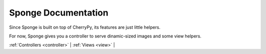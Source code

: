 .. _index:

====================
Sponge Documentation
====================

Since Sponge is built on top of CherryPy, its features are just little
helpers.

For now, Sponge gives you a controller to serve dinamic-sized images
and some view helpers.

:ref:`Controllers <controller>` |
:ref:`Views <view>` |